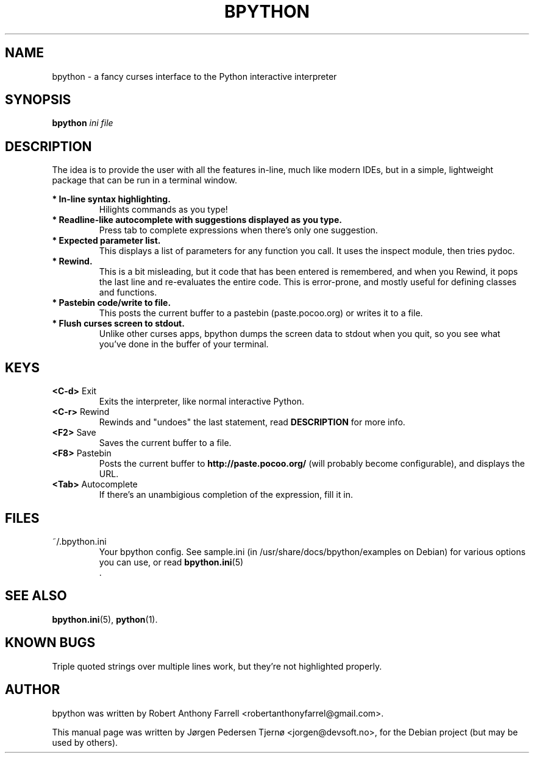 .\"                                      Hey, EMACS: -*- nroff -*-
.\" First parameter, NAME, should be all caps
.\" Second parameter, SECTION, should be 1-8, maybe w/ subsection
.\" other parameters are allowed: see man(7), man(1)
.TH BPYTHON 1 "August 13, 2008"
.\" Please adjust this date whenever revising the manpage.
.\"
.\" Some roff macros, for reference:
.\" .nh        disable hyphenation
.\" .hy        enable hyphenation
.\" .ad l      left justify
.\" .ad b      justify to both left and right margins
.\" .nf        disable filling
.\" .fi        enable filling
.\" .br        insert line break
.\" .sp <n>    insert n+1 empty lines
.\" for manpage-specific macros, see man(7)
.SH NAME
bpython \- a fancy curses interface to the Python interactive interpreter
.SH SYNOPSIS
.B bpython
.I ini file
.SH DESCRIPTION
The idea is to provide the user with all the features
in\-line, much like modern IDEs, but in a simple,
lightweight package that can be run in a terminal
window.

.B * In\-line syntax highlighting.
.RS
Hilights commands as you type!
.RE
.B * Readline\-like autocomplete with suggestions displayed as you type.
.RS
Press tab to complete expressions when there's only one suggestion.
.RE
.B * Expected parameter list.
.RS
This displays a list of parameters for any function you call. It uses the inspect module, then tries pydoc.
.RE
.B * Rewind.
.RS
This is a bit misleading, but it code that has been entered is remembered, and when you Rewind, it pops the last line and re\-evaluates the entire code. This is error\-prone, and mostly useful for defining classes and functions. 
.RE
.B * Pastebin code/write to file.
.RS
This posts the current buffer to a pastebin (paste.pocoo.org) or writes it to a file.
.RE
.B * Flush curses screen to stdout.
.RS
Unlike other curses apps, bpython dumps the screen data to stdout when you quit, so you see what you've done in the buffer of your terminal.
.RE

.SH KEYS
.B <C\-d>
Exit
.RS
Exits the interpreter, like normal interactive Python.
.RE
.B <C\-r>
Rewind
.RS
Rewinds and "undoes" the last statement, read 
.B DESCRIPTION
for more info.
.RE
.B <F2>
Save
.RS
Saves the current buffer to a file.
.RE
.B <F8>
Pastebin
.RS
Posts the current buffer to 
.B http://paste.pocoo.org/
(will probably become configurable), and displays the URL.
.RE
.B <Tab>
Autocomplete
.RS
If there's an unambigious completion of the expression, fill it in.
.RE

.SH FILES
~/.bpython.ini
.RS
Your bpython config. See sample.ini (in /usr/share/docs/bpython/examples on Debian) for various options you can use, or read
.BR bpython.ini (5)
 .
.RE

.SH SEE ALSO
.BR bpython.ini (5),
.BR python (1).

.SH KNOWN BUGS
Triple quoted strings over multiple lines work, but they're not highlighted
properly.

.SH AUTHOR
bpython was written by Robert Anthony Farrell <robertanthonyfarrel@gmail.com>.
.PP
This manual page was written by Jørgen Pedersen Tjernø <jorgen@devsoft.no>,
for the Debian project (but may be used by others).

